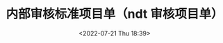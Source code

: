 # -*- eval: (setq org-media-note-screenshot-image-dir (concat default-directory "./static/内部审核标准项目单（ndt 审核项目单）/")); -*-
:PROPERTIES:
:ID:       58A7E5E7-61D4-40CF-8D7A-6E25DFAD8296
:END:
#+LATEX_CLASS: my-article
#+DATE: <2022-07-21 Thu 18:39>
#+TITLE: 内部审核标准项目单（ndt 审核项目单）
#+ROAM_KEY:
#+PDF_KEY: /Users/c/Library/Mobile Documents/iCloud~QReader~MarginStudy/Documents/737/内部审核标准项目单（ndt 审核项目单）.pdf
#+PAGE_KEY:

#+transclude: [[/Users/c/.spacemacs.d/convert_pdf2image.py]] :disable-auto :src python :rest ":python python3 :var input_file=(extract-value-from-keyword "PDF_KEY") pages=(extract-value-from-keyword "PAGE_KEY") relative_dir=(concat "./static/" (file-name-sans-extension (buffer-name)) "/") output_dir=(concat default-directory "static/" (file-name-sans-extension (buffer-name)) "/") :results raw output :exporte no-eval"

#+RESULTS:

[[file:static/内部审核标准项目单（ndt 审核项目单）/内部审核标准项目单（ndt 审核项目单）_page1.png]]

[[file:static/内部审核标准项目单（ndt 审核项目单）/内部审核标准项目单（ndt 审核项目单）_page2.png]]

[[file:static/内部审核标准项目单（ndt 审核项目单）/内部审核标准项目单（ndt 审核项目单）_page3.png]]
